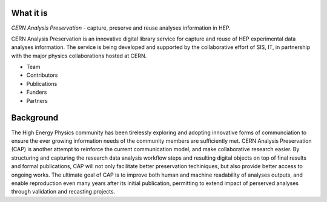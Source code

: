 What it is
==================
*CERN Analysis Preservation* - capture, preserve and reuse analyses information in HEP.

CERN Analysis Preservation is an innovative digital library service for capture and reuse of HEP experimental data analyses information. The service is being developed and supported by the collaborative effort of SIS, IT, in partnership with the major physics collaborations hosted at CERN.

- Team

- Contributors

- Publications

- Funders

- Partners


Background
==================
The High Energy Physics community has been tirelessly exploring and adopting innovative forms of communciation to ensure the ever growing information needs of the community members are sufficiently met. CERN Analysis Preservation (CAP) is another attempt to reinforce the current communication model, and make collaborative research easier.
By structuring and capturing the research data analysis workflow steps and resulting digital objects on top of final results and formal publications, CAP  will not only facilitate better preservation techiniques, but also provide better access to ongoing works.
The ultimate goal of CAP is to improve both human and machine readability of analyses outputs, and enable reproduction even many years after its initial publication, permitting to extend impact of perserved analyses through validation and recasting projects.
